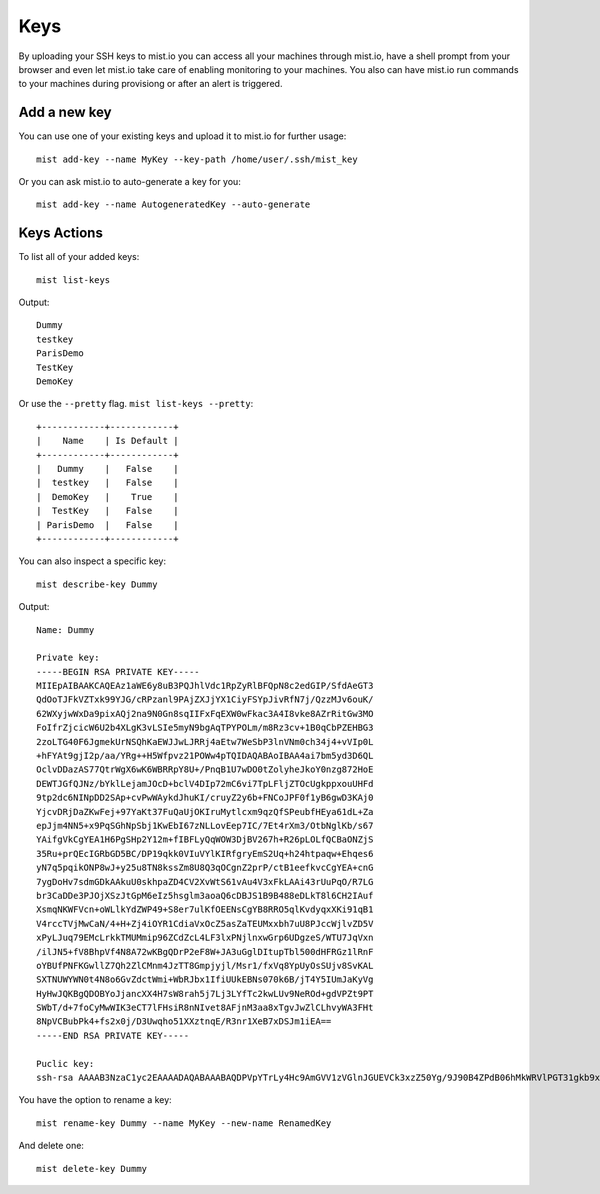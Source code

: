 Keys
****
By uploading your SSH keys to mist.io you can access all your machines through mist.io, have a shell prompt from your browser
and even let mist.io take care of enabling monitoring to your machines. You also can have mist.io run commands to your machines
during provisiong or after an alert is triggered.

Add a new key
=============
You can use one of your existing keys and upload it to mist.io for further usage::

    mist add-key --name MyKey --key-path /home/user/.ssh/mist_key

Or you can ask mist.io to auto-generate a key for you::

    mist add-key --name AutogeneratedKey --auto-generate

Keys Actions
============
To list all of your added keys::

    mist list-keys

Output::

    Dummy
    testkey
    ParisDemo
    TestKey
    DemoKey

Or use the ``--pretty`` flag. ``mist list-keys --pretty``::

    +------------+------------+
    |    Name    | Is Default |
    +------------+------------+
    |   Dummy    |   False    |
    |  testkey   |   False    |
    |  DemoKey   |    True    |
    |  TestKey   |   False    |
    | ParisDemo  |   False    |
    +------------+------------+

You can also inspect a specific key::

    mist describe-key Dummy

Output::

    Name: Dummy

    Private key:
    -----BEGIN RSA PRIVATE KEY-----
    MIIEpAIBAAKCAQEAz1aWE6y8uB3PQJhlVdc1RpZyRlBFQpN8c2edGIP/SfdAeGT3
    QdOoTJFkVZTxk99YJG/cRPzanl9PAjZXJjYX1CiyFSYpJivRfN7j/QzzMJv6ouK/
    62WXyjwWxDa9pixAQj2na9N0Gn8sqIIFxFqEXW0wFkac3A4I8vke8AZrRitGw3MO
    FoIfrZjcicW6U2b4XLgK3vLSIe5myN9bgAqTPYPOLm/m8Rz3cv+1B0qCbPZEHBG3
    2zoLTG40F6JgmekUrNSQhKaEWJJwLJRRj4aEtw7WeSbP3lnVNm0ch34j4+vVIp0L
    +hFYAt9gjI2p/aa/YRg++H5Wfpvz21POWw4pTQIDAQABAoIBAA4ai7bm5yd3D6QL
    OclvDDazAS77QtrWgX6wK6WBRRpY8U+/PnqB1U7wDO0tZolyheJkoY0nzg872HoE
    DEWTJGfQJNz/bYklLejamJOcD+bclV4DIp72mC6vi7TpLFljZTOcUgkppxouUHFd
    9tp2dc6NINpDD2SAp+cvPwWAykdJhuKI/cruyZ2y6b+FNCoJPF0f1yB6gwD3KAj0
    YjcvDRjDaZKwFej+97YaKt37FuQaUjOKIruMytlcxm9qzQfSPeubfHEya61dL+Za
    epJjm4NN5+x9PqSGhNpSbj1KwEbI67zNLLovEep7IC/7Et4rXm3/OtbNglKb/s67
    YAifgVkCgYEA1H6PgSHp2Y12m+fIBFLyQqWOW3DjBV267h+R26pLOLfQCBaONZjS
    35Ru+prQEcIGRbGD5BC/DP19qkk0VIuVYlKIRfgryEmS2Uq+h24htpaqw+Ehqes6
    yN7q5pqikONP8wJ+y25u8TN8kssZm8U8Q3qOCgnZ2prP/ctB1eefkvcCgYEA+cnG
    7ygDoHv7sdmGDkAAkuU0skhpaZD4CV2XvWtS61vAu4V3xFkLAAi43rUuPqO/R7LG
    br3CaDDe3PJOjXSzJtGpM6eIz5hsglm3aoaQ6cDBJS1B9B488eDLkT8l6CH2IAuf
    XsmqNKWFVcn+oWLlkYdZWP49+S8er7ulKfOEENsCgYB8RRO5qlKvdyqxXKi91qB1
    V4rccTVjMwCaN/4+H+Zj4iOYR1CdiaVxOcZ5asZaTEUMxxbh7uU8PJccWjlvZD5V
    xPyLJuq79EMcLrkkTMUMmip96ZCdZcL4LF3lxPNjlnxwGrp6UDgzeS/WTU7JqVxn
    /ilJN5+fV8BhpVf4N8A72wKBgQDrP2eF8W+JA3uGglDItupTbl500dHFRGz1lRnF
    oYBUfPNFKGwllZ7Qh2ZlCMnm4JzTT8Gmpjyjl/Msr1/fxVq8YpUyOsSUjv8SvKAL
    SXTNUWYWN0t4N8o6GvZdctWmi+WbRJbx1IfiUUkEBNs070k6B/jT4Y5IUmJaKyVg
    HyHwJQKBgQDOBYoJjancXX4H7sW8rah5j7Lj3LYfTc2kwLUv9NeROd+gdVPZt9PT
    SWbT/d+7foCyMwWIK3eCT7lFHsiR8nNIvet8AFjnM3aa8xTgvJwZlCLhvyWA3FHt
    8NpVCBubPk4+fs2x0j/D3Uwqho51XXztnqE/R3nr1XeB7xDSJm1iEA==
    -----END RSA PRIVATE KEY-----

    Puclic key:
    ssh-rsa AAAAB3NzaC1yc2EAAAADAQABAAABAQDPVpYTrLy4Hc9AmGVV1zVGlnJGUEVCk3xzZ50Yg/9J90B4ZPdB06hMkWRVlPGT31gkb9xE/NqeX08CNlcmNhfUKLIVJikmK9F83uP9DPMwm/qi4r/rZZfKPBbENr2mLEBCPadr03QafyyoggXEWoRdbTAWRpzcDgjy+R7wBmtGK0bDcw4Wgh+tmNyJxbpTZvhcuAre8tIh7mbI31uACpM9g84ub+bxHPdy/7UHSoJs9kQcEbfbOgtMbjQXomCZ6RSs1JCEpoRYknAslFGPhoS3DtZ5Js/eWdU2bRyHfiPj69UinQv6EVgC32CMjan9pr9hGD74flZ+m/PbU85bDilN

You have the option to rename a key::

    mist rename-key Dummy --name MyKey --new-name RenamedKey

And delete one::

    mist delete-key Dummy

